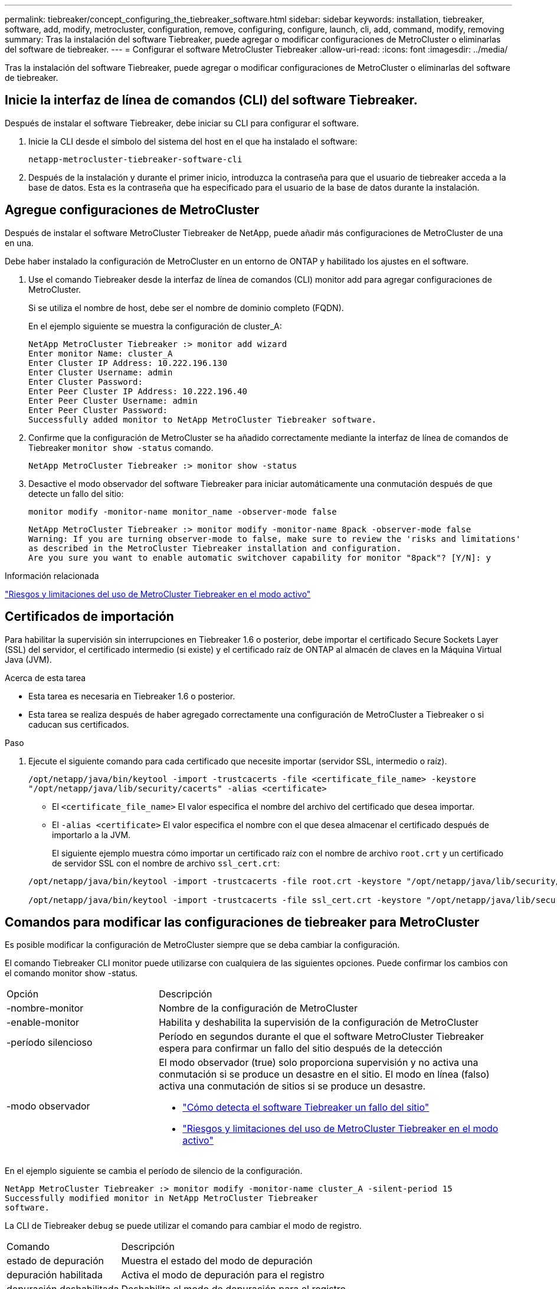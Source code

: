 ---
permalink: tiebreaker/concept_configuring_the_tiebreaker_software.html 
sidebar: sidebar 
keywords: installation, tiebreaker, software, add, modify, metrocluster, configuration, remove, configuring, configure, launch, cli, add, command, modify, removing 
summary: Tras la instalación del software Tiebreaker, puede agregar o modificar configuraciones de MetroCluster o eliminarlas del software de tiebreaker. 
---
= Configurar el software MetroCluster Tiebreaker
:allow-uri-read: 
:icons: font
:imagesdir: ../media/


[role="lead"]
Tras la instalación del software Tiebreaker, puede agregar o modificar configuraciones de MetroCluster o eliminarlas del software de tiebreaker.



== Inicie la interfaz de línea de comandos (CLI) del software Tiebreaker.

Después de instalar el software Tiebreaker, debe iniciar su CLI para configurar el software.

. Inicie la CLI desde el símbolo del sistema del host en el que ha instalado el software:
+
`netapp-metrocluster-tiebreaker-software-cli`

. Después de la instalación y durante el primer inicio, introduzca la contraseña para que el usuario de tiebreaker acceda a la base de datos. Esta es la contraseña que ha especificado para el usuario de la base de datos durante la instalación.




== Agregue configuraciones de MetroCluster

Después de instalar el software MetroCluster Tiebreaker de NetApp, puede añadir más configuraciones de MetroCluster de una en una.

Debe haber instalado la configuración de MetroCluster en un entorno de ONTAP y habilitado los ajustes en el software.

. Use el comando Tiebreaker desde la interfaz de línea de comandos (CLI) monitor add para agregar configuraciones de MetroCluster.
+
Si se utiliza el nombre de host, debe ser el nombre de dominio completo (FQDN).

+
En el ejemplo siguiente se muestra la configuración de cluster_A:

+
[listing]
----

NetApp MetroCluster Tiebreaker :> monitor add wizard
Enter monitor Name: cluster_A
Enter Cluster IP Address: 10.222.196.130
Enter Cluster Username: admin
Enter Cluster Password:
Enter Peer Cluster IP Address: 10.222.196.40
Enter Peer Cluster Username: admin
Enter Peer Cluster Password:
Successfully added monitor to NetApp MetroCluster Tiebreaker software.
----
. Confirme que la configuración de MetroCluster se ha añadido correctamente mediante la interfaz de línea de comandos de Tiebreaker `monitor show -status` comando.
+
[listing]
----

NetApp MetroCluster Tiebreaker :> monitor show -status
----
. Desactive el modo observador del software Tiebreaker para iniciar automáticamente una conmutación después de que detecte un fallo del sitio:
+
`monitor modify -monitor-name monitor_name -observer-mode false`

+
[listing]
----
NetApp MetroCluster Tiebreaker :> monitor modify -monitor-name 8pack -observer-mode false
Warning: If you are turning observer-mode to false, make sure to review the 'risks and limitations'
as described in the MetroCluster Tiebreaker installation and configuration.
Are you sure you want to enable automatic switchover capability for monitor "8pack"? [Y/N]: y
----


.Información relacionada
link:concept_risks_and_limitation_of_using_mcc_tiebreaker_in_active_mode.html["Riesgos y limitaciones del uso de MetroCluster Tiebreaker en el modo activo"]



== Certificados de importación

Para habilitar la supervisión sin interrupciones en Tiebreaker 1.6 o posterior, debe importar el certificado Secure Sockets Layer (SSL) del servidor, el certificado intermedio (si existe) y el certificado raíz de ONTAP al almacén de claves en la Máquina Virtual Java (JVM).

.Acerca de esta tarea
* Esta tarea es necesaria en Tiebreaker 1.6 o posterior.
* Esta tarea se realiza después de haber agregado correctamente una configuración de MetroCluster a Tiebreaker o si caducan sus certificados.


.Paso
. Ejecute el siguiente comando para cada certificado que necesite importar (servidor SSL, intermedio o raíz).
+
`/opt/netapp/java/bin/keytool -import -trustcacerts -file <certificate_file_name> -keystore "/opt/netapp/java/lib/security/cacerts" -alias <certificate>`

+
** El `<certificate_file_name>` El valor especifica el nombre del archivo del certificado que desea importar.
** El `-alias <certificate>` El valor especifica el nombre con el que desea almacenar el certificado después de importarlo a la JVM.
+
El siguiente ejemplo muestra cómo importar un certificado raíz con el nombre de archivo `root.crt` y un certificado de servidor SSL con el nombre de archivo `ssl_cert.crt`:

+
[listing]
----
/opt/netapp/java/bin/keytool -import -trustcacerts -file root.crt -keystore "/opt/netapp/java/lib/security/cacerts" -alias root

/opt/netapp/java/bin/keytool -import -trustcacerts -file ssl_cert.crt -keystore "/opt/netapp/java/lib/security/cacerts" -alias ssl_cert
----






== Comandos para modificar las configuraciones de tiebreaker para MetroCluster

Es posible modificar la configuración de MetroCluster siempre que se deba cambiar la configuración.

El comando Tiebreaker CLI monitor puede utilizarse con cualquiera de las siguientes opciones. Puede confirmar los cambios con el comando monitor show -status.

[cols="30,70"]
|===


| Opción | Descripción 


 a| 
-nombre-monitor
 a| 
Nombre de la configuración de MetroCluster



 a| 
-enable-monitor
 a| 
Habilita y deshabilita la supervisión de la configuración de MetroCluster



 a| 
-período silencioso
 a| 
Período en segundos durante el que el software MetroCluster Tiebreaker espera para confirmar un fallo del sitio después de la detección



 a| 
-modo observador
 a| 
El modo observador (true) solo proporciona supervisión y no activa una conmutación si se produce un desastre en el sitio. El modo en línea (falso) activa una conmutación de sitios si se produce un desastre.

* link:concept_overview_of_the_tiebreaker_software.html["Cómo detecta el software Tiebreaker un fallo del sitio"]
* link:concept_risks_and_limitation_of_using_mcc_tiebreaker_in_active_mode.html["Riesgos y limitaciones del uso de MetroCluster Tiebreaker en el modo activo"]


|===
En el ejemplo siguiente se cambia el período de silencio de la configuración.

[listing]
----

NetApp MetroCluster Tiebreaker :> monitor modify -monitor-name cluster_A -silent-period 15
Successfully modified monitor in NetApp MetroCluster Tiebreaker
software.
----
La CLI de Tiebreaker `debug` se puede utilizar el comando para cambiar el modo de registro.

[cols="30,70"]
|===


| Comando | Descripción 


 a| 
estado de depuración
 a| 
Muestra el estado del modo de depuración



 a| 
depuración habilitada
 a| 
Activa el modo de depuración para el registro



 a| 
depuración deshabilitada
 a| 
Deshabilita el modo de depuración para el registro

|===
En sistemas que ejecutan Tiebreaker 1.4 y anteriores, la interfaz de línea de comandos de Tiebreaker `update-mcctb-password` se puede utilizar el comando para actualizar la contraseña de usuario. Este comando queda obsoleto en Tiebreaker 1.5 y posteriores.

[cols="30,70"]
|===


| Comando | Descripción 


 a| 
update-mcctb-password
 a| 
La contraseña de usuario se ha actualizado correctamente

|===


== Eliminar configuraciones de MetroCluster

Puede eliminar la configuración de MetroCluster que está supervisando el software Tiebreaker cuando ya no desee supervisar una configuración de MetroCluster.

. Utilice la CLI de Tiebreaker `monitor remove` Comando para quitar la configuración de MetroCluster.
+
En el siguiente ejemplo, «'cluster_A'» se elimina del software:

+
[listing]
----

NetApp MetroCluster Tiebreaker :> monitor remove -monitor-name cluster_A
Successfully removed monitor from NetApp MetroCluster Tiebreaker
software.
----
. Confirme que la configuración de MetroCluster se ha eliminado correctamente mediante la interfaz de línea de comandos de Tiebreaker `monitor show -status` comando.
+
[listing]
----

NetApp MetroCluster Tiebreaker :> monitor show -status
----

